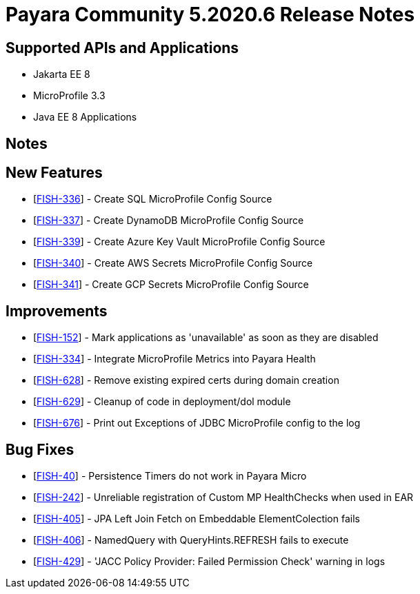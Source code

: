 = Payara Community 5.2020.6 Release Notes

== Supported APIs and Applications

* Jakarta EE 8
* MicroProfile 3.3
* Java EE 8 Applications

== Notes

== New Features

* [https://github.com/payara/Payara/pull/4946[FISH-336]] - Create SQL MicroProfile Config Source
* [https://github.com/payara/Payara/pull/4964[FISH-337]] - Create DynamoDB MicroProfile Config Source
* [https://github.com/payara/Payara/pull/4956[FISH-339]] - Create Azure Key Vault MicroProfile Config Source
* [https://github.com/payara/Payara/pull/4959[FISH-340]] - Create AWS Secrets MicroProfile Config Source
* [https://github.com/payara/Payara/pull/4944[FISH-341]] - Create GCP Secrets MicroProfile Config Source

== Improvements

* [https://github.com/payara/Payara/pull/4950[FISH-152]] - Mark applications as 'unavailable' as soon as they are disabled
* [https://github.com/payara/Payara/pull/4918[FISH-334]] - Integrate MicroProfile Metrics into Payara Health
* [https://github.com/payara/Payara/pull/4962[FISH-628]] - Remove existing expired certs during domain creation
* [https://github.com/payara/Payara/pull/4949[FISH-629]] - Cleanup of code in deployment/dol module
* [https://github.com/payara/Payara/pull/4973[FISH-676]] - Print out Exceptions of JDBC MicroProfile config to the log

== Bug Fixes

* [https://github.com/payara/Payara/pull/4948[FISH-40]] - Persistence Timers do not work in Payara Micro
* [https://github.com/payara/Payara/pull/4967[FISH-242]] - Unreliable registration of Custom MP HealthChecks when used in EAR
* [https://github.com/payara/Payara/pull/4969[FISH-405]] - JPA Left Join Fetch on Embeddable ElementColection fails
* [https://github.com/payara/Payara/pull/4969[FISH-406]] - NamedQuery with QueryHints.REFRESH fails to execute
* [https://github.com/payara/Payara/pull/4972[FISH-429]] - 'JACC Policy Provider: Failed Permission Check' warning in logs
